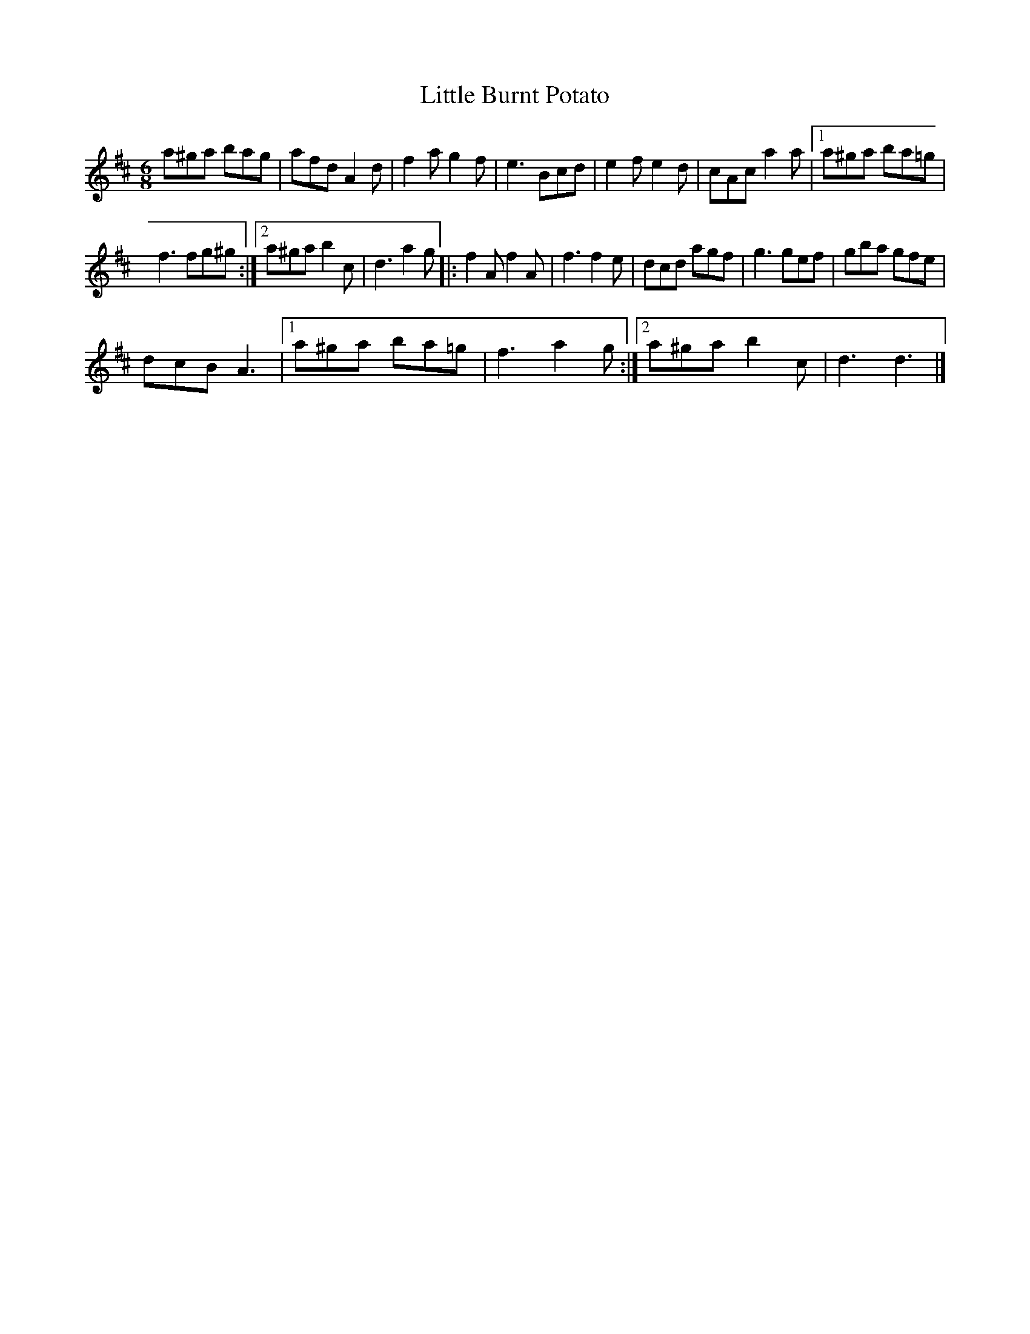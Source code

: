 X:1
T:Little Burnt Potato
L:1/8
M:6/8
I:linebreak $
K:D
V:1 treble 
V:1
 a^ga bag | afd A2 d | f2 a g2 f | e3 Bcd | e2 f e2 d | cAc a2 a |1 a^ga ba=g |$ f3 fg^g :|2 %8
 a^ga b2 c | d3 a2 g |: f2 A f2 A | f3 f2 e | dcd agf | g3 gef | gba gfe |$ dcB A3 |1 a^ga ba=g | %17
 f3 a2 g :|2 a^ga b2 c | d3 d3 |] %20
